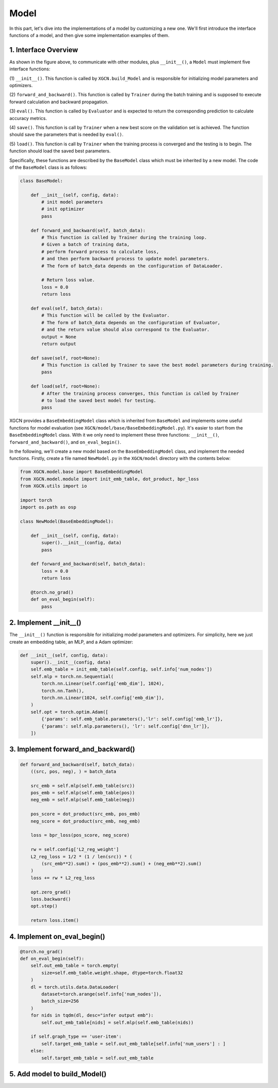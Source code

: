 Model
=========================

In this part, let's dive into the implementations of a model 
by customizing a new one. 
We'll first introduce the interface functions of a model, and then 
give some implementation examples of them. 


1. Interface Overview
-----------------------------

.. image:: ../asset/overview.jpg
  :width: 600
  :alt: key modules of XGCN

As shown in the figure above, to communicate with other modules, 
plus ``__init__()``, a ``Model`` must implement five interface functions: 

(1) ``__init__()``. This function is called by ``XGCN.build_Model`` 
and is responsible for initializing model parameters and optimizers. 

(2) ``forward_and_backward()``. This function is called by ``Trainer`` 
during the batch training and is supposed to execute forward calculation and 
backward propagation. 

(3) ``eval()``. This function is called by ``Evaluator`` and is expected to return 
the corresponding prediction to calculate accuracy metrics. 

(4) ``save()``. This function is call by ``Trainer`` when a new best score on the 
validation set is achieved. The function should save the parameters that is needed 
by ``eval()``. 

(5) ``load()``. This function is call by ``Trainer`` when the training process is converged 
and the testing is to begin. The function should load the saved best parameters. 


Specifically, these functions are described by the ``BaseModel`` class 
which must be inherited by a new model. 
The code of the ``BaseModel`` class is as follows: 

.. code:: python

    class BaseModel:
        
        def __init__(self, config, data):
            # init model parameters
            # init optimizer
            pass
        
        def forward_and_backward(self, batch_data):
            # This function is called by Trainer during the training loop. 
            # Given a batch of training data,
            # perform forward process to calculate loss, 
            # and then perform backward process to update model parameters.
            # The form of batch_data depends on the configuration of DataLoader. 

            # Return loss value.
            loss = 0.0
            return loss
        
        def eval(self, batch_data):
            # This function will be called by the Evaluator.
            # The form of batch_data depends on the configuration of Evaluator, 
            # and the return value should also correspond to the Evaluator.
            output = None
            return output
        
        def save(self, root=None):
            # This function is called by Trainer to save the best model parameters during training. 
            pass
        
        def load(self, root=None):
            # After the training process converges, this function is called by Trainer 
            # to load the saved best model for testing.
            pass

XGCN provides a ``BaseEmbeddingModel`` class which is inherited from ``BaseModel`` 
and implements some useful functions for model evaluation 
(see ``XGCN/model/base/BaseEmbeddingModel.py``). 
It's easier to start from the ``BaseEmbeddingModel`` class. 
With it we only need to implement these three functions: 
``__init__()``, ``forward_and_backward()``, and ``on_eval_begin()``. 

In the following, we'll create a new model based on the ``BaseEmbeddingModel`` class, 
and implement the needed functions. 
Firstly, create a file named ``NewModel.py`` in the ``XGCN/model`` directory 
with the contents below: 

.. code:: python

    from XGCN.model.base import BaseEmbeddingModel
    from XGCN.model.module import init_emb_table, dot_product, bpr_loss
    from XGCN.utils import io

    import torch
    import os.path as osp

    class NewModel(BaseEmbeddingModel):
        
        def __init__(self, config, data):
            super().__init__(config, data)
            pass
        
        def forward_and_backward(self, batch_data):
            loss = 0.0
            return loss
        
        @torch.no_grad()
        def on_eval_begin(self):
            pass


2. Implement __init__()
-----------------------------

The ``__init__()`` function is responsible for initializing model parameters and optimizers. 
For simplicity, here we just create an embedding table, an MLP, and a Adam optimizer: 

.. code:: python

    def __init__(self, config, data):
        super().__init__(config, data)
        self.emb_table = init_emb_table(self.config, self.info['num_nodes'])
        self.mlp = torch.nn.Sequential(
            torch.nn.Linear(self.config['emb_dim'], 1024), 
            torch.nn.Tanh(), 
            torch.nn.Linear(1024, self.config['emb_dim']), 
        )
        self.opt = torch.optim.Adam([
            {'params': self.emb_table.parameters(),'lr': self.config['emb_lr']},
            {'params': self.mlp.parameters(), 'lr': self.config['dnn_lr']},
        ])


3. Implement forward_and_backward()
-----------------------------

.. code:: python

    def forward_and_backward(self, batch_data):
        ((src, pos, neg), ) = batch_data

        src_emb = self.mlp(self.emb_table(src))
        pos_emb = self.mlp(self.emb_table(pos))
        neg_emb = self.mlp(self.emb_table(neg))

        pos_score = dot_product(src_emb, pos_emb)
        neg_score = dot_product(src_emb, neg_emb)

        loss = bpr_loss(pos_score, neg_score)

        rw = self.config['L2_reg_weight']
        L2_reg_loss = 1/2 * (1 / len(src)) * (
            (src_emb**2).sum() + (pos_emb**2).sum() + (neg_emb**2).sum()
        )
        loss += rw * L2_reg_loss

        opt.zero_grad()
        loss.backward()
        opt.step()

        return loss.item()


4. Implement on_eval_begin()
-----------------------------


.. code:: python

    @torch.no_grad()
    def on_eval_begin(self):
        self.out_emb_table = torch.empty(
            size=self.emb_table.weight.shape, dtype=torch.float32
        )
        dl = torch.utils.data.DataLoader(
            dataset=torch.arange(self.info['num_nodes']), 
            batch_size=256
        )
        for nids in tqdm(dl, desc="infer output emb"):
            self.out_emb_table[nids] = self.mlp(self.emb_table(nids))
        
        if self.graph_type == 'user-item':
            self.target_emb_table = self.out_emb_table[self.info['num_users'] : ]
        else:
            self.target_emb_table = self.out_emb_table


5. Add model to build_Model()
-----------------------------
